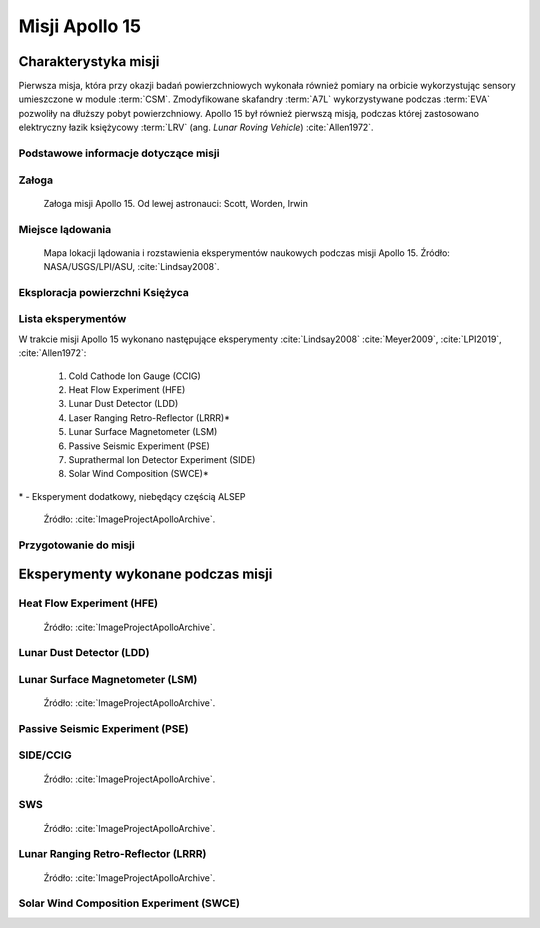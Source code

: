 ***************
Misji Apollo 15
***************


Charakterystyka misji
=====================
Pierwsza misja, która przy okazji badań powierzchniowych wykonała również pomiary na orbicie wykorzystując sensory umieszczone w module :term:`CSM`. Zmodyfikowane skafandry :term:`A7L` wykorzystywane podczas :term:`EVA` pozwoliły na dłuższy pobyt powierzchniowy. Apollo 15 był również pierwszą misją, podczas której zastosowano elektryczny łazik księżycowy :term:`LRV` (ang. *Lunar Roving Vehicle*) :cite:`Allen1972`.

Podstawowe informacje dotyczące misji
-------------------------------------
.. csv-table:: Wybrane informacje dotyczące parametrów misji Apollo 15 :cite:`Garber2019`, :cite:`Johnston1975`, :cite:`Orloff2000`.
    :stub-columns: 1
    :file: data/apollo15-info.csv

Załoga
------
.. csv-table:: Lista członków załogi głównej i zapasowej dla misji Apollo 15 :cite:`Johnston1975`.
    :file: data/apollo15-crew.csv
    :header-rows: 1

.. figure:: img/apollo15-crew.jpg
    :name: figure-apollo15-crew

    Załoga misji Apollo 15. Od lewej astronauci: Scott, Worden, Irwin

Miejsce lądowania
-----------------
.. figure:: img/apollo15-map.png
    :name: figure-apollo15-map

    Mapa lokacji lądowania i rozstawienia eksperymentów naukowych podczas misji Apollo 15. Źródło: NASA/USGS/LPI/ASU, :cite:`Lindsay2008`.

Eksploracja powierzchni Księżyca
--------------------------------
.. csv-table:: Harmonogram spacerów kosmicznych na powierzchni księżyca podczas misji Apollo 15 :cite:`LPI2019`.
    :file: data/apollo15-eva.csv
    :header-rows: 1

Lista eksperymentów
-------------------
W trakcie misji Apollo 15 wykonano następujące eksperymenty :cite:`Lindsay2008` :cite:`Meyer2009`, :cite:`LPI2019`, :cite:`Allen1972`:

    #. Cold Cathode Ion Gauge (CCIG)
    #. Heat Flow Experiment (HFE)
    #. Lunar Dust Detector (LDD)
    #. Laser Ranging Retro-Reflector (LRRR)*
    #. Lunar Surface Magnetometer (LSM)
    #. Passive Seismic Experiment (PSE)
    #. Suprathermal Ion Detector Experiment (SIDE)
    #. Solar Wind Composition (SWCE)*

\* - Eksperyment dodatkowy, niebędący częścią ALSEP

.. figure:: img/apollo15-setup.jpg
    :name: figure-apollo15-setup

    Źródło: :cite:`ImageProjectApolloArchive`.

Przygotowanie do misji
----------------------
.. csv-table:: Obszary geograficzne na Ziemi wykorzystane podczas przeszkolenia geologicznego astronautów do misji Apollo 15.
    :file: data/apollo15-training.csv
    :header-rows: 1


Eksperymenty wykonane podczas misji
===================================

Heat Flow Experiment (HFE)
--------------------------
.. figure:: img/apollo15-HFE.jpg
    :name: figure-apollo15-HFE

    Źródło: :cite:`ImageProjectApolloArchive`.

Lunar Dust Detector (LDD)
-------------------------

Lunar Surface Magnetometer (LSM)
--------------------------------
.. figure:: img/apollo15-LSM.jpg
    :name: figure-apollo15-LSM

    Źródło: :cite:`ImageProjectApolloArchive`.

Passive Seismic Experiment (PSE)
--------------------------------
.. figure:: img/apollo15-PSE.jpg
    :name: figure-apollo15-PSE

SIDE/CCIG
---------
.. figure:: img/apollo15-SIDE_CCIG.jpg
    :name: figure-apollo15-SIDE_CCIG

    Źródło: :cite:`ImageProjectApolloArchive`.

SWS
---
.. figure:: img/apollo15-SWS.jpg
    :name: figure-apollo15-SWS

    Źródło: :cite:`ImageProjectApolloArchive`.

Lunar Ranging Retro-Reflector (LRRR)
------------------------------------
.. figure:: img/apollo15-LRRR.jpg
    :name: figure-apollo15-LRRR

    Źródło: :cite:`ImageProjectApolloArchive`.

Solar Wind Composition Experiment (SWCE)
----------------------------------------
